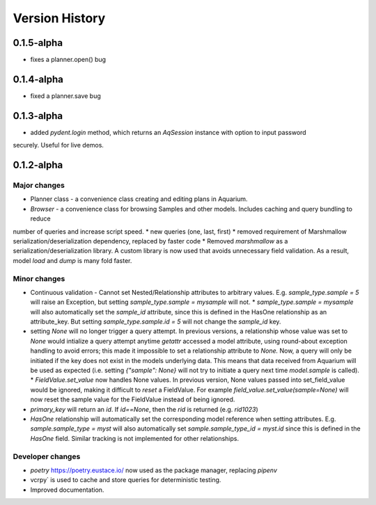 Version History
===============

0.1.5-alpha
-----------

* fixes a planner.open() bug

0.1.4-alpha
-----------

* fixed a planner.save bug

0.1.3-alpha
-----------

* added `pydent.login` method, which returns an `AqSession` instance with option to input password
securely. Useful for live demos.

0.1.2-alpha
-----------

Major changes
~~~~~~~~~~~~~

* Planner class - a convenience class creating and editing plans in Aquarium.
* `Browser` - a convenience class for browsing Samples and other models. Includes caching and query bundling to reduce
number of queries and increase script speed.
* new queries (one, last, first)
* removed requirement of Marshmallow serialization/deserialization dependency, replaced by faster code
* Removed `marshmallow` as a serialization/deserialization library. A custom library is now used that avoids unnecessary
field validation. As a result, model `load` and `dump` is many fold faster.

Minor changes
~~~~~~~~~~~~~

* Continuous validation - Cannot set Nested/Relationship attributes to arbitrary values. E.g. `sample_type.sample = 5` will raise an Exception, but setting `sample_type.sample = mysample` will not.
  * `sample_type.sample = mysample` will also automatically set the `sample_id` attribute, since this is defined in the HasOne relationship as an attribute_key. But setting `sample_type.sample.id = 5` will not change the `sample_id` key.
* setting `None` will no longer trigger a query attempt. In previous versions, a relationship whose value was set to `None` would intialize a query attempt anytime `getattr` accessed a model attribute, using round-about exception handling to avoid errors; this made it impossible to set a relationship attribute to `None.` Now, a query will only be initiated if the key does not exist in the models underlying data. This means that data received from Aquarium will be used as expected (i.e. setting `{"sample": None}` will not try to initiate a query next time `model.sample` is called).
  * `FieldValue.set_value` now handles None values. In previous version, None values passed into set_field_value would be ignored, making it difficult to *reset* a FieldValue. For example `field_value.set_value(sample=None)` will now reset the sample value for the FieldValue instead of being ignored.
* `primary_key` will return an `id`. If `id==None`, then the `rid` is returned (e.g. `rid1023`)
* `HasOne` relationship will automatically set the corresponding model reference when setting attributes. E.g. `sample.sample_type = myst` will also automatically set `sample.sample_type_id = myst.id` since this is defined in the `HasOne` field. Similar tracking is not implemented for other relationships.


Developer changes
~~~~~~~~~~~~~~~~~

* `poetry` https://poetry.eustace.io/ now used as the package manager, replacing *pipenv*
* vcrpy` is used to cache and store queries for deterministic testing.
* Improved documentation.